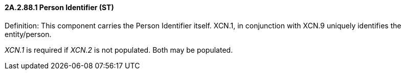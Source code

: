 ==== 2A.2.88.1 Person Identifier (ST)

Definition: This component carries the Person Identifier itself. XCN.1, in conjunction with XCN.9 uniquely identifies the entity/person.

_XCN.1_ is required if _XCN.2_ is not populated. Both may be populated.

